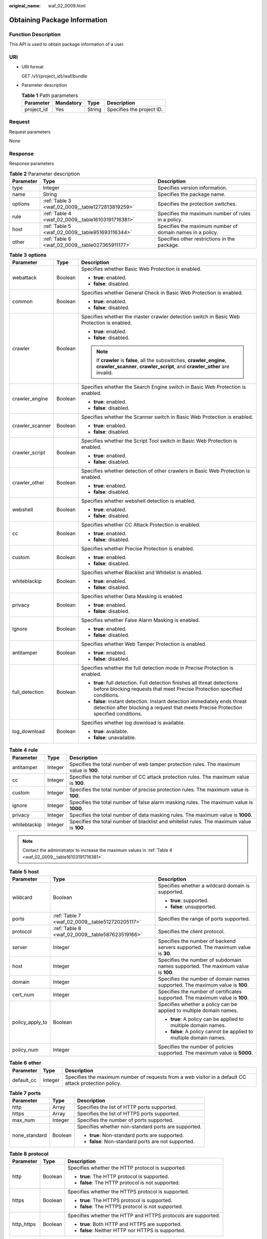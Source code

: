 :original_name: waf_02_0009.html

.. _waf_02_0009:

Obtaining Package Information
=============================

Function Description
--------------------

This API is used to obtain package information of a user.

URI
---

-  URI format

   GET /v1/{project_id}/waf/bundle

-  Parameter description

   .. table:: **Table 1** Path parameters

      ========== ========= ====== =========================
      Parameter  Mandatory Type   Description
      ========== ========= ====== =========================
      project_id Yes       String Specifies the project ID.
      ========== ========= ====== =========================

Request
-------

Request parameters

None

Response
--------

Response parameters

.. table:: **Table 2** Parameter description

   +-----------+---------------------------------------------------+-----------------------------------------------------------+
   | Parameter | Type                                              | Description                                               |
   +===========+===================================================+===========================================================+
   | type      | Integer                                           | Specifies version information.                            |
   +-----------+---------------------------------------------------+-----------------------------------------------------------+
   | name      | String                                            | Specifies the package name.                               |
   +-----------+---------------------------------------------------+-----------------------------------------------------------+
   | options   | :ref:`Table 3 <waf_02_0009__table1272813819259>`  | Specifies the protection switches.                        |
   +-----------+---------------------------------------------------+-----------------------------------------------------------+
   | rule      | :ref:`Table 4 <waf_02_0009__table16103191716381>` | Specifies the maximum number of rules in a policy.        |
   +-----------+---------------------------------------------------+-----------------------------------------------------------+
   | host      | :ref:`Table 5 <waf_02_0009__table951693116344>`   | Specifies the maximum number of domain names in a policy. |
   +-----------+---------------------------------------------------+-----------------------------------------------------------+
   | other     | :ref:`Table 6 <waf_02_0009__table027365911177>`   | Specifies other restrictions in the package.              |
   +-----------+---------------------------------------------------+-----------------------------------------------------------+

.. _waf_02_0009__table1272813819259:

.. table:: **Table 3** **options**

   +-----------------------+-----------------------+-------------------------------------------------------------------------------------------------------------------------------------------------------------------+
   | Parameter             | Type                  | Description                                                                                                                                                       |
   +=======================+=======================+===================================================================================================================================================================+
   | webattack             | Boolean               | Specifies whether Basic Web Protection is enabled.                                                                                                                |
   |                       |                       |                                                                                                                                                                   |
   |                       |                       | -  **true**: enabled.                                                                                                                                             |
   |                       |                       | -  **false**: disabled.                                                                                                                                           |
   +-----------------------+-----------------------+-------------------------------------------------------------------------------------------------------------------------------------------------------------------+
   | common                | Boolean               | Specifies whether General Check in Basic Web Protection is enabled.                                                                                               |
   |                       |                       |                                                                                                                                                                   |
   |                       |                       | -  **true**: enabled.                                                                                                                                             |
   |                       |                       | -  **false**: disabled.                                                                                                                                           |
   +-----------------------+-----------------------+-------------------------------------------------------------------------------------------------------------------------------------------------------------------+
   | crawler               | Boolean               | Specifies whether the master crawler detection switch in Basic Web Protection is enabled.                                                                         |
   |                       |                       |                                                                                                                                                                   |
   |                       |                       | -  **true**: enabled.                                                                                                                                             |
   |                       |                       | -  **false**: disabled.                                                                                                                                           |
   |                       |                       |                                                                                                                                                                   |
   |                       |                       | .. note::                                                                                                                                                         |
   |                       |                       |                                                                                                                                                                   |
   |                       |                       |    If **crawler** is **false**, all the subswitches, **crawler_engine**, **crawler_scanner**, **crawler_script**, and **crawler_other** are invalid.              |
   +-----------------------+-----------------------+-------------------------------------------------------------------------------------------------------------------------------------------------------------------+
   | crawler_engine        | Boolean               | Specifies whether the Search Engine switch in Basic Web Protection is enabled.                                                                                    |
   |                       |                       |                                                                                                                                                                   |
   |                       |                       | -  **true**: enabled.                                                                                                                                             |
   |                       |                       | -  **false**: disabled.                                                                                                                                           |
   +-----------------------+-----------------------+-------------------------------------------------------------------------------------------------------------------------------------------------------------------+
   | crawler_scanner       | Boolean               | Specifies whether the Scanner switch in Basic Web Protection is enabled.                                                                                          |
   |                       |                       |                                                                                                                                                                   |
   |                       |                       | -  **true**: enabled.                                                                                                                                             |
   |                       |                       | -  **false**: disabled.                                                                                                                                           |
   +-----------------------+-----------------------+-------------------------------------------------------------------------------------------------------------------------------------------------------------------+
   | crawler_script        | Boolean               | Specifies whether the Script Tool switch in Basic Web Protection is enabled.                                                                                      |
   |                       |                       |                                                                                                                                                                   |
   |                       |                       | -  **true**: enabled.                                                                                                                                             |
   |                       |                       | -  **false**: disabled.                                                                                                                                           |
   +-----------------------+-----------------------+-------------------------------------------------------------------------------------------------------------------------------------------------------------------+
   | crawler_other         | Boolean               | Specifies whether detection of other crawlers in Basic Web Protection is enabled.                                                                                 |
   |                       |                       |                                                                                                                                                                   |
   |                       |                       | -  **true**: enabled.                                                                                                                                             |
   |                       |                       | -  **false**: disabled.                                                                                                                                           |
   +-----------------------+-----------------------+-------------------------------------------------------------------------------------------------------------------------------------------------------------------+
   | webshell              | Boolean               | Specifies whether webshell detection is enabled.                                                                                                                  |
   |                       |                       |                                                                                                                                                                   |
   |                       |                       | -  **true**: enabled.                                                                                                                                             |
   |                       |                       | -  **false**: disabled.                                                                                                                                           |
   +-----------------------+-----------------------+-------------------------------------------------------------------------------------------------------------------------------------------------------------------+
   | cc                    | Boolean               | Specifies whether CC Attack Protection is enabled.                                                                                                                |
   |                       |                       |                                                                                                                                                                   |
   |                       |                       | -  **true**: enabled.                                                                                                                                             |
   |                       |                       | -  **false**: disabled.                                                                                                                                           |
   +-----------------------+-----------------------+-------------------------------------------------------------------------------------------------------------------------------------------------------------------+
   | custom                | Boolean               | Specifies whether Precise Protection is enabled.                                                                                                                  |
   |                       |                       |                                                                                                                                                                   |
   |                       |                       | -  **true**: enabled.                                                                                                                                             |
   |                       |                       | -  **false**: disabled.                                                                                                                                           |
   +-----------------------+-----------------------+-------------------------------------------------------------------------------------------------------------------------------------------------------------------+
   | whiteblackip          | Boolean               | Specifies whether Blacklist and Whitelist is enabled.                                                                                                             |
   |                       |                       |                                                                                                                                                                   |
   |                       |                       | -  **true**: enabled.                                                                                                                                             |
   |                       |                       | -  **false**: disabled.                                                                                                                                           |
   +-----------------------+-----------------------+-------------------------------------------------------------------------------------------------------------------------------------------------------------------+
   | privacy               | Boolean               | Specifies whether Data Masking is enabled.                                                                                                                        |
   |                       |                       |                                                                                                                                                                   |
   |                       |                       | -  **true**: enabled.                                                                                                                                             |
   |                       |                       | -  **false**: disabled.                                                                                                                                           |
   +-----------------------+-----------------------+-------------------------------------------------------------------------------------------------------------------------------------------------------------------+
   | Ignore                | Boolean               | Specifies whether False Alarm Masking is enabled.                                                                                                                 |
   |                       |                       |                                                                                                                                                                   |
   |                       |                       | -  **true**: enabled.                                                                                                                                             |
   |                       |                       | -  **false**: disabled.                                                                                                                                           |
   +-----------------------+-----------------------+-------------------------------------------------------------------------------------------------------------------------------------------------------------------+
   | antitamper            | Boolean               | Specifies whether Web Tamper Protection is enabled.                                                                                                               |
   |                       |                       |                                                                                                                                                                   |
   |                       |                       | -  **true**: enabled.                                                                                                                                             |
   |                       |                       | -  **false**: disabled.                                                                                                                                           |
   +-----------------------+-----------------------+-------------------------------------------------------------------------------------------------------------------------------------------------------------------+
   | full_detection        | Boolean               | Specifies whether the full detection mode in Precise Protection is enabled.                                                                                       |
   |                       |                       |                                                                                                                                                                   |
   |                       |                       | -  **true**: full detection. Full detection finishes all threat detections before blocking requests that meet Precise Protection specified conditions.            |
   |                       |                       | -  **false**: instant detection. Instant detection immediately ends threat detection after blocking a request that meets Precise Protection specified conditions. |
   +-----------------------+-----------------------+-------------------------------------------------------------------------------------------------------------------------------------------------------------------+
   | log_download          | Boolean               | Specifies whether log download is available.                                                                                                                      |
   |                       |                       |                                                                                                                                                                   |
   |                       |                       | -  **true**: available.                                                                                                                                           |
   |                       |                       | -  **false**: unavailable.                                                                                                                                        |
   +-----------------------+-----------------------+-------------------------------------------------------------------------------------------------------------------------------------------------------------------+

.. _waf_02_0009__table16103191716381:

.. table:: **Table 4** **rule**

   +--------------+---------+--------------------------------------------------------------------------------------------+
   | Parameter    | Type    | Description                                                                                |
   +==============+=========+============================================================================================+
   | antitamper   | Integer | Specifies the total number of web tamper protection rules. The maximum value is **100**.   |
   +--------------+---------+--------------------------------------------------------------------------------------------+
   | cc           | Integer | Specifies the total number of CC attack protection rules. The maximum value is **100**.    |
   +--------------+---------+--------------------------------------------------------------------------------------------+
   | custom       | Integer | Specifies the total number of precise protection rules. The maximum value is **100**.      |
   +--------------+---------+--------------------------------------------------------------------------------------------+
   | ignore       | Integer | Specifies the total number of false alarm masking rules. The maximum value is **1000**.    |
   +--------------+---------+--------------------------------------------------------------------------------------------+
   | privacy      | Integer | Specifies the total number of data masking rules. The maximum value is **1000**.           |
   +--------------+---------+--------------------------------------------------------------------------------------------+
   | whiteblackip | Integer | Specifies the total number of blacklist and whitelist rules. The maximum value is **100**. |
   +--------------+---------+--------------------------------------------------------------------------------------------+

.. note::

   Contact the administrator to increase the maximum values in :ref:`Table 4 <waf_02_0009__table16103191716381>`.

.. _waf_02_0009__table951693116344:

.. table:: **Table 5** **host**

   +-----------------------+-------------------------------------------------+----------------------------------------------------------------------------------+
   | Parameter             | Type                                            | Description                                                                      |
   +=======================+=================================================+==================================================================================+
   | wildcard              | Boolean                                         | Specifies whether a wildcard domain is supported.                                |
   |                       |                                                 |                                                                                  |
   |                       |                                                 | -  **true**: supported.                                                          |
   |                       |                                                 | -  **false**: unsupported.                                                       |
   +-----------------------+-------------------------------------------------+----------------------------------------------------------------------------------+
   | ports                 | :ref:`Table 7 <waf_02_0009__table512720205117>` | Specifies the range of ports supported.                                          |
   +-----------------------+-------------------------------------------------+----------------------------------------------------------------------------------+
   | protocol              | :ref:`Table 8 <waf_02_0009__table587623519166>` | Specifies the client protocol.                                                   |
   +-----------------------+-------------------------------------------------+----------------------------------------------------------------------------------+
   | server                | Integer                                         | Specifies the number of backend servers supported. The maximum value is **30**.  |
   +-----------------------+-------------------------------------------------+----------------------------------------------------------------------------------+
   | host                  | Integer                                         | Specifies the number of subdomain names supported. The maximum value is **100**. |
   +-----------------------+-------------------------------------------------+----------------------------------------------------------------------------------+
   | domain                | Integer                                         | Specifies the number of domain names supported. The maximum value is **100**.    |
   +-----------------------+-------------------------------------------------+----------------------------------------------------------------------------------+
   | cert_num              | Integer                                         | Specifies the number of certificates supported. The maximum value is **100**.    |
   +-----------------------+-------------------------------------------------+----------------------------------------------------------------------------------+
   | policy_apply_to       | Boolean                                         | Specifies whether a policy can be applied to multiple domain names.              |
   |                       |                                                 |                                                                                  |
   |                       |                                                 | -  **true**: A policy can be applied to multiple domain names.                   |
   |                       |                                                 | -  **false**: A policy cannot be applied to multiple domain names.               |
   +-----------------------+-------------------------------------------------+----------------------------------------------------------------------------------+
   | policy_num            | Integer                                         | Specifies the number of policies supported. The maximum value is **5000**.       |
   +-----------------------+-------------------------------------------------+----------------------------------------------------------------------------------+

.. _waf_02_0009__table027365911177:

.. table:: **Table 6** **other**

   +------------+---------+-------------------------------------------------------------------------------------------------------+
   | Parameter  | Type    | Description                                                                                           |
   +============+=========+=======================================================================================================+
   | default_cc | Integer | Specifies the maximum number of requests from a web visitor in a default CC attack protection policy. |
   +------------+---------+-------------------------------------------------------------------------------------------------------+

.. _waf_02_0009__table512720205117:

.. table:: **Table 7** **ports**

   +-----------------------+-----------------------+-----------------------------------------------------+
   | Parameter             | Type                  | Description                                         |
   +=======================+=======================+=====================================================+
   | http                  | Array                 | Specifies the list of HTTP ports supported.         |
   +-----------------------+-----------------------+-----------------------------------------------------+
   | https                 | Array                 | Specifies the list of HTTPS ports supported.        |
   +-----------------------+-----------------------+-----------------------------------------------------+
   | max_num               | Integer               | Specifies the number of ports supported.            |
   +-----------------------+-----------------------+-----------------------------------------------------+
   | none_standard         | Boolean               | Specifies whether non-standard ports are supported. |
   |                       |                       |                                                     |
   |                       |                       | -  **true**: Non-standard ports are supported.      |
   |                       |                       | -  **false**: Non-standard ports are not supported. |
   +-----------------------+-----------------------+-----------------------------------------------------+

.. _waf_02_0009__table587623519166:

.. table:: **Table 8** **protocol**

   +-----------------------+-----------------------+---------------------------------------------------------------+
   | Parameter             | Type                  | Description                                                   |
   +=======================+=======================+===============================================================+
   | http                  | Boolean               | Specifies whether the HTTP protocol is supported.             |
   |                       |                       |                                                               |
   |                       |                       | -  **true**: The HTTP protocol is supported.                  |
   |                       |                       | -  **false**: The HTTP protocol is not supported.             |
   +-----------------------+-----------------------+---------------------------------------------------------------+
   | https                 | Boolean               | Specifies whether the HTTPS protocol is supported.            |
   |                       |                       |                                                               |
   |                       |                       | -  **true**: The HTTPS protocol is supported.                 |
   |                       |                       | -  **false**: The HTTPS protocol is not supported.            |
   +-----------------------+-----------------------+---------------------------------------------------------------+
   | http_https            | Boolean               | Specifies whether the HTTP and HTTPS protocols are supported. |
   |                       |                       |                                                               |
   |                       |                       | -  **true**: Both HTTP and HTTPS are supported.               |
   |                       |                       | -  **false**: Neither HTTP nor HTTPS is supported.            |
   +-----------------------+-----------------------+---------------------------------------------------------------+

Example
-------

Response example

.. code-block::

   {
     "type": 1,
     "name": "Basic",
     "options": {
       "webattack": true,
       "common": true,
       "crawler": true,
       "webshell": false,
       "cc": false,
       "custom": false,
       "whiteblackip": true,

       "privacy": true,
       "ignore": true,
       "antitamper": false,
   "log_download": true,
     },
     "rule": {
       "cc": 0,
       "custom": 0,
       "whiteblackip": 10,

       "privacy": 10,
       "ignore": 1000,
   "antitamper": 0,
     },
     "host": {
       "wildcard": false,
       "protocol": {
         "http": true,
         "https": false,
         "http_https": false
       },
       "ports": {
         "none_standard": false,
         "http": [],
         "https": [],
         "max_num": 0
       },
       "domain": 1,
       "host": 10,
       "server": 10,
       "route": false
     },
     "other": {
         "default_cc": 25000
       }
   }

Status Code
-----------

:ref:`Table 9 <waf_02_0009__waf_02_0012_t82c3440f3efb42a38b9d4dc4011a33d0>` describes the normal status code returned by the API.

.. _waf_02_0009__waf_02_0012_t82c3440f3efb42a38b9d4dc4011a33d0:

.. table:: **Table 9** Status code

   =========== =========== ==========================
   Status Code Description Meaning
   =========== =========== ==========================
   200         OK          The request has succeeded.
   =========== =========== ==========================

For details about error status codes, see :ref:`Status Codes <waf_02_0085>`.
